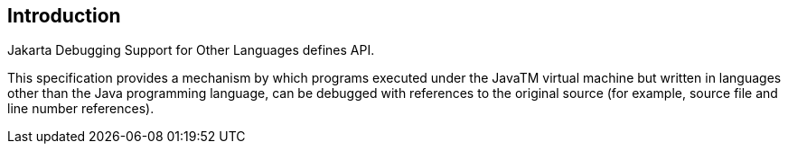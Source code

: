 == Introduction

Jakarta Debugging Support for Other Languages defines API. 

This specification provides a mechanism by which programs executed under the JavaTM virtual machine but written in languages other than the Java programming language, can be debugged with references to the original source (for example, source file and line number references). 

